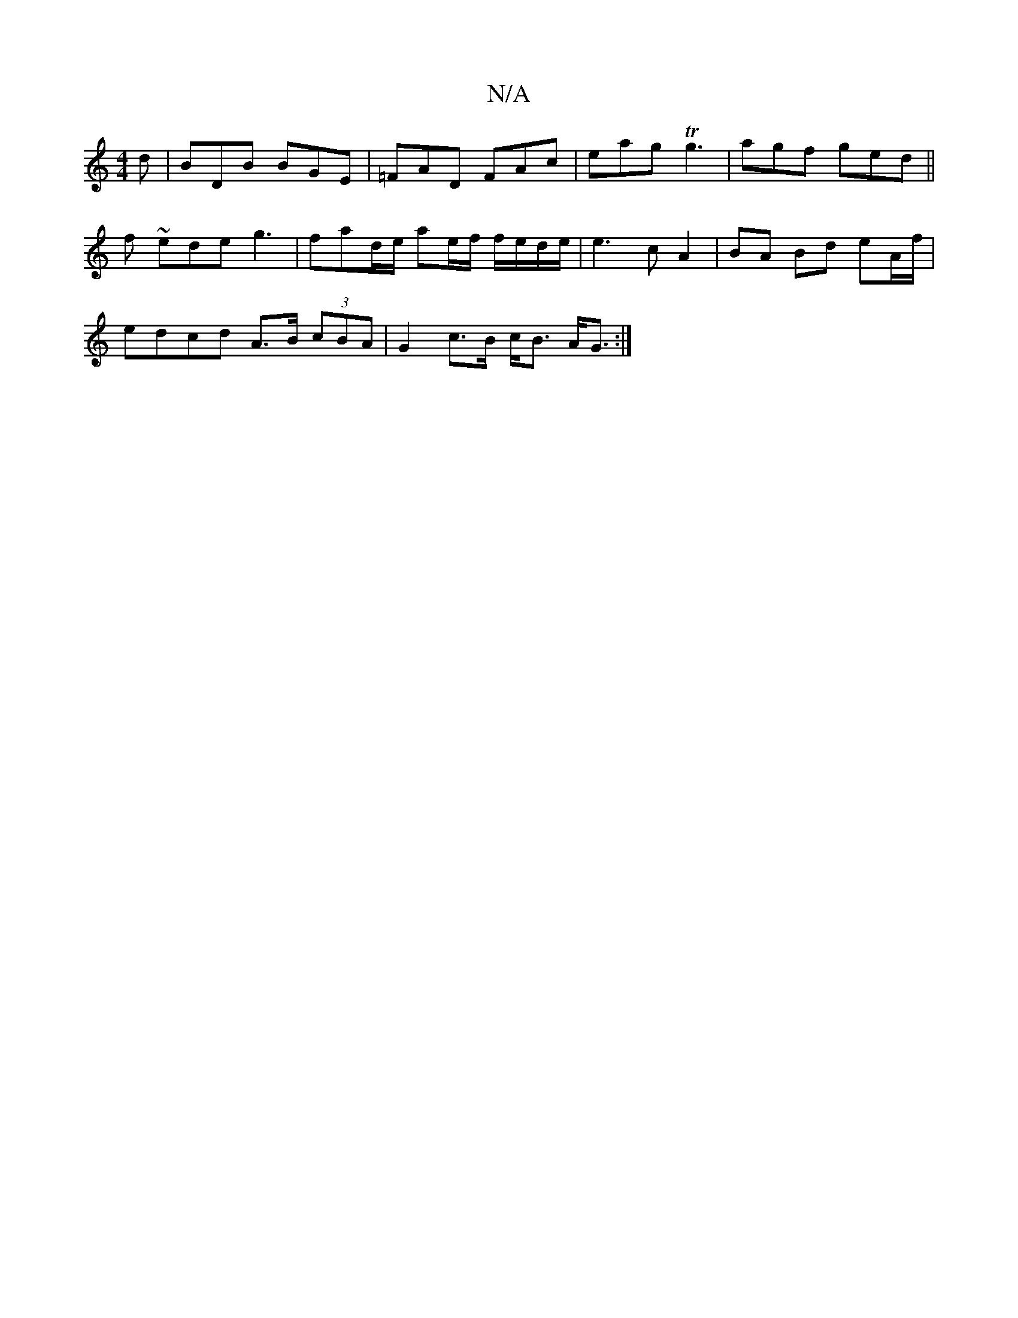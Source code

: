 X:1
T:N/A
M:4/4
R:N/A
K:Cmajor
d | BDB BGE | =FAD FAc | eag Tg3 | agf ged ||
f ~ede g3 | fad/e/ ae/f/ f/e/d/e/ | e3 c A2 | BA Bd eA/f/ |
edcd A>B (3cBA | G2 c>B c<B A<G :|

B^cA2 A2AF | G>AB>d B>Ad<f | e>dc<A B>AG>F |
c2 (3edc B4 |